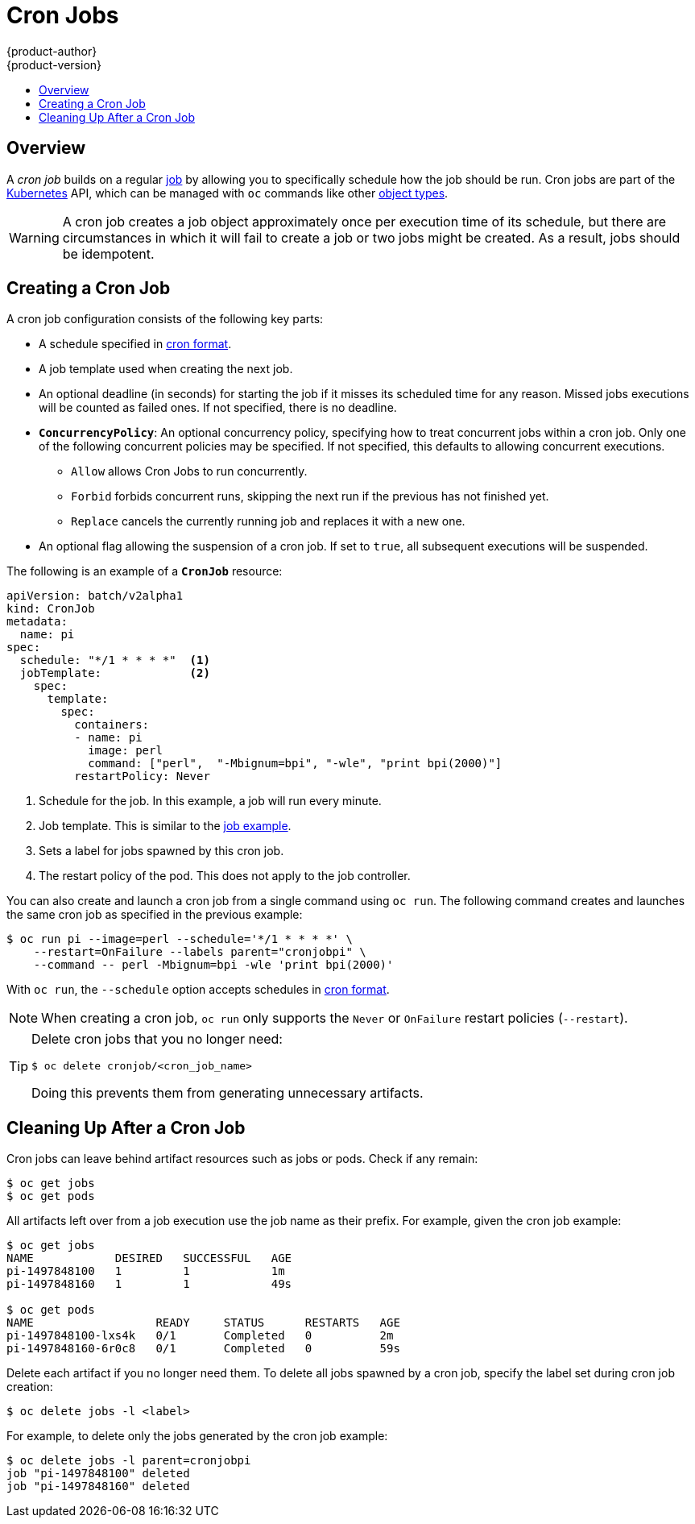[[dev-guide-cron-jobs]]
= Cron Jobs
{product-author}
{product-version}
:data-uri:
:icons:
:experimental:
:toc: macro
:toc-title:
:prewrap!:

toc::[]

== Overview

A _cron job_ builds on a regular
xref:../dev_guide/jobs.adoc#dev-guide-jobs[job] by allowing you to specifically
schedule how the job should be run. Cron jobs are part of the
link:http://kubernetes.io/docs/user-guide/cron-jobs[Kubernetes] API, which
can be managed with `oc` commands like other
xref:../cli_reference/basic_cli_operations.adoc#object-types[object types].

ifdef::openshift-enterprise[]
[NOTE]
====
As of {product-title} 3.3.1, Cron Jobs is a feature in Technology Preview.
====
endif::[]


ifdef::openshift-online[]
[IMPORTANT]
====
Cron Jobs are only available for _OpenShift Online Pro_. For more information about the
differences between Starter and Pro tiers, visit the
link:https://www.openshift.com/pricing/index.html[pricing page].
====
endif::[]

[WARNING]
====
A cron job creates a job object approximately once per execution time of its
schedule, but there are circumstances in which it will fail to create a job or
two jobs might be created. As a result, jobs should be idempotent.
====

[[creating-a-cronjob]]
== Creating a Cron Job

A cron job configuration consists of the following key parts:

* A schedule specified in link:https://en.wikipedia.org/wiki/Cron[cron format].
* A job template used when creating the next job.
* An optional deadline (in seconds) for starting the job if it misses its
scheduled time for any reason. Missed jobs executions will be counted as failed
ones. If not specified, there is no deadline.
* `*ConcurrencyPolicy*`: An optional concurrency policy, specifying how to treat
concurrent jobs within a cron job. Only one of the following concurrent
policies may be specified. If not specified, this defaults to allowing
concurrent executions.
** `Allow` allows Cron Jobs to run concurrently.
** `Forbid` forbids concurrent runs, skipping the next run if the previous has not
finished yet.
** `Replace` cancels the currently running job and replaces
it with a new one.
* An optional flag allowing the suspension of a cron job. If set to `true`,
all subsequent executions will be suspended.

The following is an example of a `*CronJob*` resource:

[source,yaml]
----
apiVersion: batch/v2alpha1
kind: CronJob
metadata:
  name: pi
spec:
  schedule: "*/1 * * * *"  <1>
  jobTemplate:             <2>
    spec:
      template:
        spec:
          containers:
          - name: pi
            image: perl
            command: ["perl",  "-Mbignum=bpi", "-wle", "print bpi(2000)"]
          restartPolicy: Never
----

1. Schedule for the job. In this example, a job will run every minute.
2. Job template. This is similar to the xref:../dev_guide/jobs.adoc#creating-a-job[job example].
3. Sets a label for jobs spawned by this cron job.
4. The restart policy of the pod. This does not apply to the job controller.

You can also create and launch a cron job from a single command using `oc run`. The following command creates and launches the same cron job as specified in the previous example:

----
$ oc run pi --image=perl --schedule='*/1 * * * *' \
    --restart=OnFailure --labels parent="cronjobpi" \
    --command -- perl -Mbignum=bpi -wle 'print bpi(2000)'
----

With `oc run`, the `--schedule` option accepts schedules in link:https://en.wikipedia.org/wiki/Cron[cron format].

[NOTE]
====
When creating a cron job,  `oc run` only supports the `Never` or `OnFailure` restart policies (`--restart`).
====

[TIP]
====
Delete cron jobs that you no longer need:
----
$ oc delete cronjob/<cron_job_name>
----
Doing this prevents them from generating unnecessary artifacts.
====

[[cleaning-up-after-a-cron-job]]
== Cleaning Up After a Cron Job

Cron jobs can leave behind artifact resources such as jobs or pods. Check if any remain:

----
$ oc get jobs
$ oc get pods
----

All artifacts left over from a job execution use the job name as their prefix. For example, given the cron job example:

----
$ oc get jobs
NAME            DESIRED   SUCCESSFUL   AGE
pi-1497848100   1         1            1m
pi-1497848160   1         1            49s

$ oc get pods
NAME                  READY     STATUS      RESTARTS   AGE
pi-1497848100-lxs4k   0/1       Completed   0          2m
pi-1497848160-6r0c8   0/1       Completed   0          59s
----

Delete each artifact if you no longer need them. To delete all jobs spawned by a cron job, specify the label set during cron job creation:

----
$ oc delete jobs -l <label>
----

For example, to delete only the jobs generated by the cron job example:

----
$ oc delete jobs -l parent=cronjobpi
job "pi-1497848100" deleted
job "pi-1497848160" deleted
----
